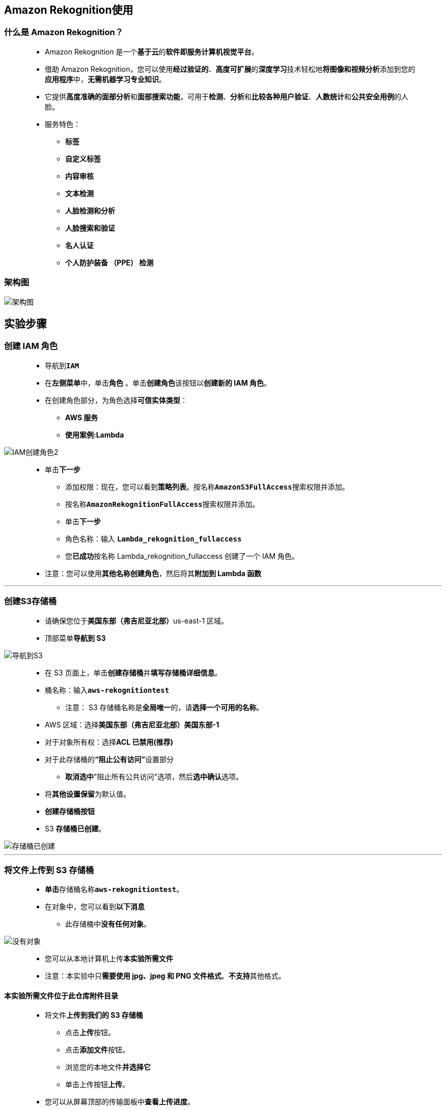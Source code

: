 
## Amazon Rekognition使用

=== 什么是 Amazon Rekognition？

> - Amazon Rekognition 是一个**基于云**的**软件即服务计算机视觉平台**。
> - 借助 Amazon Rekognition，您可以使用**经过验证的**、**高度可扩展**的**深度学习**技术轻松地**将图像和视频分析**添加到您的**应用程序**中，**无需机器学习专业知识**。
> - 它提供**高度准确的面部分析**和**面部搜索功能**，可用于**检测**、**分析**和**比较各种用户验证**、**人数统计**和**公共安全用例**的人脸。
> - 服务特色：
> * **标签**
> * **自定义标签**
> * **内容审核**
> * **文本检测**
> * **人脸检测和分析**
> * **人脸搜索和验证**
> * **名人认证**
> * **个人防护装备 （PPE） 检测**

=== 架构图

image::/图片/98图片/架构图.png[架构图]

== 实验步骤

=== 创建 IAM 角色

> - 导航到**``IAM``**
> - 在**左侧菜单**中，单击**``角色``** 。单击**``创建角色``**该按钮以**创建新的 IAM 角色**。
> - 在创建角色部分，为角色选择**可信实体类型**：
> * **AWS 服务**
> * **使用案例:Lambda**

image::/图片/09图片/IAM创建角色2.png[IAM创建角色2]

> * 单击**下一步**
> - 添加权限：现在，您可以看到**策略列表**。按名称**``AmazonS3FullAccess``**搜索权限并添加。
> - 按名称**``AmazonRekognitionFullAccess``**搜索权限并添加。
> - 单击**下一步**
> - 角色名称：输入 **``Lambda_rekognition_fullaccess``**
> - 您**已成功**按名称 Lambda_rekognition_fullaccess 创建了一个 IAM 角色。
> * 注意：您可以使用**其他名称创建角色**，然后将其**附加到 Lambda 函数**

---

=== 创建S3存储桶

> - 请确保您位于**美国东部（弗吉尼亚北部）**us-east-1 区域。
> - 顶部菜单**导航到 S3**

image::/图片/09图片/导航到S3.png[导航到S3]

> - 在 S3 页面上，单击**``创建存储桶``**并**填写存储桶详细信息**。
> - 桶名称：输入**``aws-rekognitiontest``**
> * 注意： S3 存储桶名称是**全局唯一**的，请**选择一个可用的名称**。
> - AWS 区域：选择**美国东部（弗吉尼亚北部）美国东部-1**
> - 对于对象所有权：选择**ACL 已禁用(推荐)**
> - 对于此存储桶的**“阻止公有访问”**设置部分
> * **取消选中**"阻止所有公共访问"选项，然后**选中确认**选项。
> - 将**其他设置保留**为默认值。
> - **创建存储桶按钮**
> - S3 **存储桶已创建**。

image::/图片/98图片/存储桶已创建.png[存储桶已创建]

---

=== 将文件上传到 S3 存储桶

> - **单击**存储桶名称**``aws-rekognitiontest``**。
> - 在对象中，您可以看到**以下消息**
> * 此存储桶中**没有任何对象**。

image::/图片/41图片/没有对象.png[没有对象]

> - 您可以从本地计算机上传**本实验所需文件**
> - 注意：本实验中只**需要使用 jpg、jpeg 和 PNG 文件格式**。**不支持**其他格式。

==== **``本实验所需文件``**位于此仓库**附件目录**

> - 将文件**上传到我们的 S3 存储桶**
> * 点击**上传**按钮。
> * 点击**添加文件**按钮。
> * 浏览您的本地文件**并选择它**
> * 单击上传按钮**上传**。
> - 您可以从屏幕顶部的传输面板中**查看上传进度**。
> - 上传文件后，它将**显示在存储桶中**。

image::/图片/98图片/显示在存储桶中.png[显示在存储桶中]

---

=== 创建 Lambda 函数

> - 确保您位于**美国东部（弗吉尼亚北部）区域**。
> - 转到菜单，然后单击 **Lambda**。

image::/图片/09图片/导航到Lambda.png[导航到Lambda]

> - 单击**创建函数**该按钮。
> - 选择**``从头开始创建``**
> - 函数名称：输入 **``my_rekognition_Lambda``**
> - 运行时：**``Python 3.9``**
> - 角色：在权限部分中，单击**"更改默认执行角色"**，然后单击**"使用现有角色"**。
> - 现有角色：选择**``Lambda_rekognition_fullaccess``**
> - 点击**创建函数**该按钮。
> - 配置页面：在此页面上，我们需要**配置我们的 Lambda 函数**。
> - 向下滚动，可以看到**"代码源"**部分。
> - **删除 lambda_function.py 中的现有代码**。
> - 复制以下代码并将其**粘贴到您的 ``lambda_function.py`` 文件中**。

```py
  import json
  import boto3
  def lambda_handler(event, context):
      bucket_name = "aws-rekognitiontest"
      image_obj_name = "rose_flower.jpeg"
      try:
          rkClient = boto3.client("rekognition", region_name="us-east-1")
          try:
              rkResponse = rkClient.detect_labels(
                  Image={
                      'S3Object': {
                          'Bucket': bucket_name,
                          'Name': image_obj_name
                      }
                  },
              )
              print(rkResponse['Labels'])
              return rkResponse['Labels']
          except Exception as e:
              print("Get labels failed because ", e)
      except Exception as e:
          print("Client connection to Rekognition failed because ", e)
```

> - 注意：请将**存储桶名称**和**对象名称**替换为**您的名称**。
> - 注意：如果您**创建了具有不同名称的存储桶**或**上传了与实验室不同的对象**，则**输出/结果**可能**会有所不同**。
> - 通过单击**"部署"**按钮**保存函数**。

---

=== 测试 Lambda 函数

> - 注意：请确保**存储桶名称**和**对象名称**与您的 S3 **数据正确无误**。
> - 单击**"测试"**按钮，"事件名称"：输入**``LambdaTest``**，然后单击**保存**按钮。
> - 再次单击**"测试"**按钮。
> - 现在，在 Lambda **执行结果**中，Rekognition 将**基于图像返回标签**。
> - 它**以 JSON 格式**为您**提供数据**，其中**包含标签名称**以及从**图像中检测标签的可信度**。

image::/图片/98图片/检测标签1.png[检测标签1]

image::/图片/98图片/检测标签2.png[检测标签2]

> - 这就是我们**使用 Amazon Rekognition 服务**检测**图像中标签的方式**。

---
